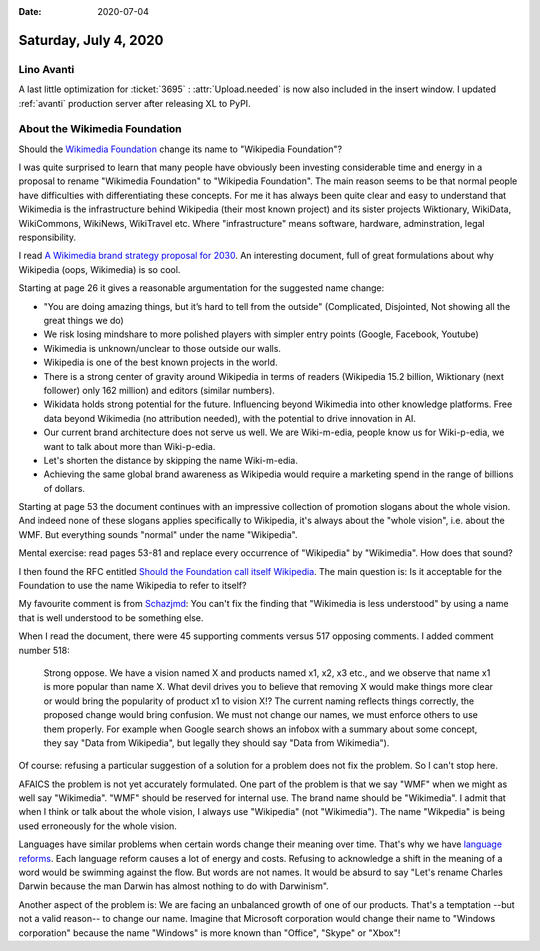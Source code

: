 :date: 2020-07-04

======================
Saturday, July 4, 2020
======================

Lino Avanti
===========

A last little optimization for :ticket:`3695` : :attr:`Upload.needed` is now
also included in the insert window. I updated :ref:`avanti` production server
after releasing XL to PyPI.


About the Wikimedia Foundation
==============================

Should the `Wikimedia Foundation
<https://en.wikipedia.org/wiki/Wikipedia:Wikimedia_Foundation>`__ change its
name to "Wikipedia Foundation"?

I was quite surprised to learn that many people have obviously been investing
considerable time and energy in a proposal to rename "Wikimedia Foundation" to
"Wikipedia Foundation".  The main reason seems to be that normal people have
difficulties with differentiating these concepts. For me it has always been
quite clear and easy to understand that Wikimedia is the infrastructure behind
Wikipedia (their most known project) and its sister projects Wiktionary,
WikiData, WikiCommons, WikiNews, WikiTravel etc. Where "infrastructure" means
software, hardware, adminstration, legal responsibility.

I read `A Wikimedia brand strategy proposal for 2030
<https://commons.wikimedia.org/wiki/File:A_Wikimedia_brand_strategy_proposal_for_2030.pdf>`__.
An interesting document, full of great formulations about why Wikipedia (oops,
Wikimedia) is so cool.

Starting at page 26 it gives a reasonable argumentation for the suggested name
change:

- "You are doing amazing things, but it’s hard to tell from the outside"
  (Complicated, Disjointed, Not showing all the great things we do)

- We risk losing mindshare to more polished players with simpler entry points
  (Google, Facebook, Youtube)

- Wikimedia is unknown/unclear to those outside our walls.

- Wikipedia is one of the best known projects in the world.

- There is a strong center of gravity around Wikipedia in terms of readers
  (Wikipedia 15.2 billion, Wiktionary (next follower) only 162 million)
  and editors (similar numbers).

- Wikidata holds strong potential for the future. Influencing beyond Wikimedia
  into other knowledge platforms. Free data beyond Wikimedia (no attribution
  needed), with the potential to drive innovation in AI.

- Our current brand architecture does not serve us well. We are Wiki-m-edia,
  people know us for Wiki-p-edia, we want to talk about more than Wiki-p-edia.

- Let's shorten the distance by skipping the name Wiki-m-edia.

- Achieving the same global brand awareness as Wikipedia would require a
  marketing spend in the range of billions of dollars.

Starting at page 53 the document continues with an impressive collection of
promotion slogans about the whole vision. And indeed none of these slogans
applies specifically to Wikipedia, it's always about the "whole vision", i.e.
about the WMF. But everything sounds "normal" under the name "Wikipedia".

Mental exercise: read pages 53-81 and replace every occurrence of "Wikipedia" by
"Wikimedia". How does that sound?

I then found the RFC entitled `Should the Foundation call itself Wikipedia
<https://meta.wikimedia.org/wiki/Requests_for_comment/Should_the_Foundation_call_itself_Wikipedia>`__.
The main question is: Is it acceptable for the Foundation to use the name
Wikipedia to refer to itself?

My favourite comment is from `Schazjmd
<https://meta.wikimedia.org/wiki/User:Schazjmd>`_: You can't fix the finding
that "Wikimedia is less understood" by using a name that is well understood to
be something else.

When I read the document, there were 45 supporting comments versus 517 opposing
comments. I added comment number 518:

  Strong oppose. We have a vision named X and products named
  x1, x2, x3 etc., and we observe that name x1 is more popular than name X. What
  devil drives you to believe that removing X would make things more clear or
  would bring the popularity of product x1 to vision X!?  The current naming
  reflects things correctly, the proposed change would bring confusion. We must
  not change our names, we must enforce others to use them properly. For example
  when Google search shows an infobox with a summary about some concept, they say
  "Data from Wikipedia", but legally they should say "Data from Wikimedia").

Of course: refusing a particular suggestion of a solution for a problem does not
fix the problem. So I can't stop here.

AFAICS the problem is not yet accurately formulated.  One part of the problem is
that we say "WMF" when we might as well say "Wikimedia". "WMF" should be
reserved for internal use. The brand name should be "Wikimedia".  I admit that
when I think or talk about the whole vision, I always use "Wikipedia" (not
"Wikimedia"). The name "Wikpedia" is being used erroneously for the whole
vision.

Languages have similar problems when certain words change their meaning over
time. That's why we have `language reforms
<https://en.wikipedia.org/wiki/Language_reform>`__.   Each language reform
causes a lot of energy and costs. Refusing to acknowledge a shift in the meaning
of a word would be swimming against the flow. But words are not names. It would
be absurd to say "Let's rename Charles Darwin because the man Darwin has almost
nothing to do with Darwinism".

Another aspect of the problem is: We are facing an unbalanced growth of one of
our products.  That's a temptation --but not a valid reason-- to change our
name. Imagine that Microsoft corporation would change their name to "Windows
corporation" because the name "Windows" is more known than "Office", "Skype" or
"Xbox"!
